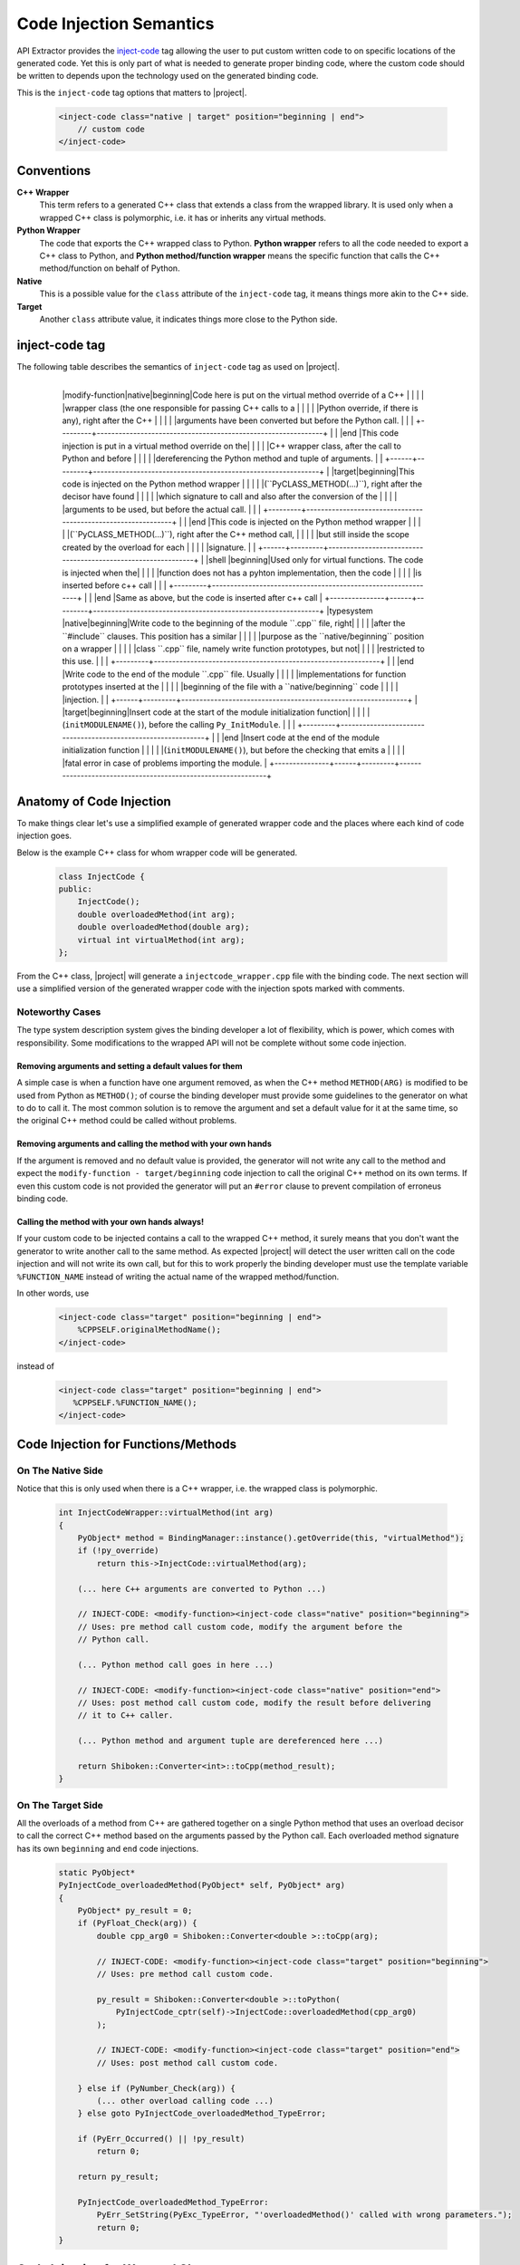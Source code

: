 ************************
Code Injection Semantics
************************

API Extractor provides the `inject-code
<http://www.pyside.org/docs/apiextractor/typesystem_manipulating_objects.html#inject-code>`_ tag
allowing the user to put custom written code to on specific locations of the generated code.
Yet this is only part of what is needed to generate proper binding code, where the custom code
should be written to depends upon the technology used on the generated binding code.

This is the ``inject-code`` tag options that matters to |project|.

    .. code-block:: xml

         <inject-code class="native | target" position="beginning | end">
             // custom code
         </inject-code>

Conventions
===========

**C++ Wrapper**
  This term refers to a generated C++ class that extends a class from the
  wrapped library. It is used only when a wrapped C++ class is polymorphic,
  i.e. it has or inherits any virtual methods.

**Python Wrapper**
  The code that exports the C++ wrapped class to Python. **Python wrapper**
  refers to all the code needed to export a C++ class to Python, and
  **Python method/function wrapper** means the specific function that calls
  the C++ method/function on behalf of Python.

**Native**
  This is a possible value for the ``class`` attribute of the ``inject-code``
  tag, it means things more akin to the C++ side.

**Target**
 Another ``class`` attribute value, it indicates things more close to the
 Python side.

inject-code tag
===============

The following table describes the semantics of ``inject-code`` tag as used on
|project|.

    +---------------+------+---------+--------------------------------------------------------------+
    |Parent Tag     |Class |Position |Meaning                                                       |
    +===============+======+=========+==============================================================+
    |value-type,    |native|beginning|Write to the beginning of a class wrapper ``.cpp`` file, right|
    |object-type    |      |         |after the ``#include`` clauses. A common use would be to write|
    |               |      |         |prototypes for custom functions whose definitions are put on a|
    |               |      |         |``native/end`` code injection.                                |
    |               |      +---------+--------------------------------------------------------------+
    |               |      |end      |Write to the end of a class wrapper ``.cpp`` file. Could be   |
    |               |      |         |used to write custom/helper functions definitions for         |
    |               |      |         |prototypes declared on ``native/beginning``.                  |
    |               +------+---------+--------------------------------------------------------------+
    |               |target|beginning|Put custom code on the beginning of the wrapper initializer   |
    |               |      |         |function (``init_CLASS(PyObject *module)``). This could be    |
    |               |      |         |used to manipulate the ``PyCLASS_Type`` structure before      |
    |               |      |         |registering it on Python.                                     |
    |               |      +---------+--------------------------------------------------------------+
    |               |      |end      |Write the given custom code at the end of the class wrapper   |
    |               |      |         |initializer function (``init_CLASS(PyObject *module)``). The  |
    |               |      |         |code here will be executed after all the wrapped class        |
    |               |      |         |components have been initialized.                             |
   +---------------+------+---------+--------------------------------------------------------------+
    |modify-function|native|beginning|Code here is put on the virtual method override of a C++      |
    |               |      |         |wrapper class (the one responsible for passing C++ calls to a |
    |               |      |         |Python override, if there is any), right after the C++        |
    |               |      |         |arguments have been converted but before the Python call.     |
    |               |      +---------+--------------------------------------------------------------+
    |               |      |end      |This code injection is put in a virtual method override on the|
    |               |      |         |C++ wrapper class, after the call to Python and before        |
    |               |      |         |dereferencing the Python method and tuple of arguments.       |
    |               +------+---------+--------------------------------------------------------------+
    |               |target|beginning|This code is injected on the Python method wrapper            |
    |               |      |         |(``PyCLASS_METHOD(...)``), right after the decisor have found |
    |               |      |         |which signature to call and also after the conversion of the  |
    |               |      |         |arguments to be used, but before the actual call.             |
    |               |      +---------+--------------------------------------------------------------+
    |               |      |end      |This code is injected on the Python method wrapper            |
    |               |      |         |(``PyCLASS_METHOD(...)``), right after the C++ method call,   |
    |               |      |         |but still inside the scope created by the overload for each   |
    |               |      |         |signature.                                                    |
    |               +------+---------+--------------------------------------------------------------+
    |               |shell |beginning|Used only for virtual functions. The code is injected when the|
    |               |      |         |function does not has a pyhton implementation, then the code  |
    |               |      |         |is inserted before c++ call                                   |
    |               |      +---------+--------------------------------------------------------------+
    |               |      |end      |Same as above, but the code is inserted after c++ call        |
    +---------------+------+---------+--------------------------------------------------------------+
    |typesystem     |native|beginning|Write code to the beginning of the module ``.cpp`` file, right|
    |               |      |         |after the ``#include`` clauses. This position has a similar   |
    |               |      |         |purpose as the ``native/beginning`` position on a wrapper     |
    |               |      |         |class ``.cpp`` file, namely write function prototypes, but not|
    |               |      |         |restricted to this use.                                       |
    |               |      +---------+--------------------------------------------------------------+
    |               |      |end      |Write code to the end of the module ``.cpp`` file. Usually    |
    |               |      |         |implementations for function prototypes inserted at the       |
    |               |      |         |beginning of the file with a ``native/beginning`` code        |
    |               |      |         |injection.                                                    |
    |               +------+---------+--------------------------------------------------------------+
    |               |target|beginning|Insert code at the start of the module initialization function|
    |               |      |         |(``initMODULENAME()``), before the calling ``Py_InitModule``. |
    |               |      +---------+--------------------------------------------------------------+
    |               |      |end      |Insert code at the end of the module initialization function  |
    |               |      |         |(``initMODULENAME()``), but before the checking that emits a  |
    |               |      |         |fatal error in case of problems importing the module.         |
    +---------------+------+---------+--------------------------------------------------------------+


Anatomy of Code Injection
=========================

To make things clear let's use a simplified example of generated wrapper code
and the places where each kind of code injection goes.

Below is the example C++ class for whom wrapper code will be generated.

    .. code-block:: c++

        class InjectCode {
        public:
            InjectCode();
            double overloadedMethod(int arg);
            double overloadedMethod(double arg);
            virtual int virtualMethod(int arg);
        };

From the C++ class, |project| will generate a ``injectcode_wrapper.cpp`` file
with the binding code. The next section will use a simplified version of the
generated wrapper code with the injection spots marked with comments.

Noteworthy Cases
----------------

The type system description system gives the binding developer a lot of
flexibility, which is power, which comes with responsibility. Some modifications
to the wrapped API will not be complete without some code injection.


Removing arguments and setting a default values for them
^^^^^^^^^^^^^^^^^^^^^^^^^^^^^^^^^^^^^^^^^^^^^^^^^^^^^^^^

A simple case is when a function have one argument removed, as when the C++
method ``METHOD(ARG)`` is modified to be used from Python as ``METHOD()``;
of course the binding developer must provide some guidelines to the generator
on what to do to call it. The most common solution is to remove the argument and
set a default value for it at the same time, so the original C++ method could be
called without problems.

Removing arguments and calling the method with your own hands
^^^^^^^^^^^^^^^^^^^^^^^^^^^^^^^^^^^^^^^^^^^^^^^^^^^^^^^^^^^^^

If the argument is removed and no default value is provided, the generator will
not write any call to the method and expect the ``modify-function - target/beginning``
code injection to call the original C++ method on its own terms. If even this
custom code is not provided the generator will put an ``#error`` clause to
prevent compilation of erroneus binding code.

Calling the method with your own hands always!
^^^^^^^^^^^^^^^^^^^^^^^^^^^^^^^^^^^^^^^^^^^^^^

If your custom code to be injected contains a call to the wrapped C++ method,
it surely means that you don't want the generator to write another call to the
same method. As expected |project| will detect the user written call on the code
injection and will not write its own call, but for this to work properly the
binding developer must use the template variable ``%FUNCTION_NAME`` instead
of writing the actual name of the wrapped method/function.

In other words, use

    .. code-block:: xml

         <inject-code class="target" position="beginning | end">
             %CPPSELF.originalMethodName();
         </inject-code>


instead of


    .. code-block:: xml

         <inject-code class="target" position="beginning | end">
            %CPPSELF.%FUNCTION_NAME();
         </inject-code>


Code Injection for Functions/Methods
====================================


.. _codeinjecting_method_native:

On The Native Side
------------------

Notice that this is only used when there is a C++ wrapper, i.e. the wrapped
class is polymorphic.

    .. code-block:: c++

        int InjectCodeWrapper::virtualMethod(int arg)
        {
            PyObject* method = BindingManager::instance().getOverride(this, "virtualMethod");
            if (!py_override)
                return this->InjectCode::virtualMethod(arg);

            (... here C++ arguments are converted to Python ...)

            // INJECT-CODE: <modify-function><inject-code class="native" position="beginning">
            // Uses: pre method call custom code, modify the argument before the
            // Python call.

            (... Python method call goes in here ...)

            // INJECT-CODE: <modify-function><inject-code class="native" position="end">
            // Uses: post method call custom code, modify the result before delivering
            // it to C++ caller.

            (... Python method and argument tuple are dereferenced here ...)

            return Shiboken::Converter<int>::toCpp(method_result);
        }


On The Target Side
------------------

All the overloads of a method from C++ are gathered together on a single Python
method that uses an overload decisor to call the correct C++ method based on the
arguments passed by the Python call. Each overloaded method signature has its
own ``beginning`` and ``end`` code injections.

    .. code-block:: c++

            static PyObject*
            PyInjectCode_overloadedMethod(PyObject* self, PyObject* arg)
            {
                PyObject* py_result = 0;
                if (PyFloat_Check(arg)) {
                    double cpp_arg0 = Shiboken::Converter<double >::toCpp(arg);

                    // INJECT-CODE: <modify-function><inject-code class="target" position="beginning">
                    // Uses: pre method call custom code.

                    py_result = Shiboken::Converter<double >::toPython(
                        PyInjectCode_cptr(self)->InjectCode::overloadedMethod(cpp_arg0)
                    );

                    // INJECT-CODE: <modify-function><inject-code class="target" position="end">
                    // Uses: post method call custom code.

                } else if (PyNumber_Check(arg)) {
                    (... other overload calling code ...)
                } else goto PyInjectCode_overloadedMethod_TypeError;

                if (PyErr_Occurred() || !py_result)
                    return 0;

                return py_result;

                PyInjectCode_overloadedMethod_TypeError:
                    PyErr_SetString(PyExc_TypeError, "'overloadedMethod()' called with wrong parameters.");
                    return 0;
            }


.. _codeinjecting_classes:

Code Injection for Wrapped Classes
==================================

.. _codeinjecting_classes_native:

On The Native Side
------------------

Those injections go in the body of the ``CLASSNAME_wrapper.cpp`` file for the
wrapped class.

    .. code-block:: c++

        // Start of ``CLASSNAME_wrapper.cpp``
        #define protected public
        // default includes
        #include <shiboken.h>
        (...)
        #include "injectcode_wrapper.h"
        using namespace Shiboken;

        // INJECT-CODE: <value/object-type><inject-code class="native" position="beginning">
        // Uses: prototype declarations

        (... C++ wrapper virtual methods, if any ...)

        (... Python wrapper code ...)

        PyAPI_FUNC(void)
        init_injectcode(PyObject *module)
        {
            (...)
        }

        (...)

        // INJECT-CODE: <value/object-type><inject-code class="native" position="end">
        // Uses: definition of functions prototyped at ``native/beginning``.

        // End of ``CLASSNAME_wrapper.cpp``


.. _codeinjecting_classes_target:

On The Target Side
------------------

Code injections to the class Python initialization function.

    .. code-block:: c++

        // Start of ``CLASSNAME_wrapper.cpp``

        (...)

        PyAPI_FUNC(void)
        init_injectcode(PyObject *module)
        {
            // INJECT-CODE: <value/object-type><inject-code class="target" position="beginning">
            // Uses: Alter something in the PyInjectCode_Type (tp_flags value for example)
            // before registering it.

            if (PyType_Ready(&PyInjectCode_Type) < 0)
                return;

            Py_INCREF(&PyInjectCode_Type);
            PyModule_AddObject(module, "InjectCode",
                ((PyObject*)&PyInjectCode_Type));

            // INJECT-CODE: <value/object-type><inject-code class="target" position="end">
            // Uses: do something right after the class is registered, like set some static
            // variable injected on this same file elsewhere.
        }

        (...)

        // End of ``CLASSNAME_wrapper.cpp``

Code Injection for Modules
==========================

The C++ libraries are wapped as Python modules, a collection of classes,
functions, enums and namespaces. |project| creates wrapper files for all of
them and also one extra ``MODULENAME_module_wrapper.cpp`` to register the whole
module. Code injection xml tags who have the ``typesystem`` tag as parent will
be put on this file.

On The Native Side
------------------

This works exactly as the class wrapper code injections :ref:`codeinjecting_classes_native`.

On The Target Side
------------------

This is very similar to class wrapper code injections :ref:`codeinjecting_classes_target`.
Notice that the inject code at ``target/end`` is inserted before the check for errors
to prevent bad custom code to pass unnoticed.

    .. code-block:: c++

        // Start of ``MODULENAME_module_wrapper.cpp``

        (...)
        initMODULENAME()
        {
            // INJECT-CODE: <typesystem><inject-code class="target" position="beginning">
            // Uses: do something before the module is created.

            PyObject* module = Py_InitModule("MODULENAME", MODULENAME_methods);

            (... initialization of wrapped classes, namespaces, functions and enums ...)

            // INJECT-CODE: <typesystem><inject-code class="target" position="end">
            // Uses: do something after the module is registered and initialized.

            if (PyErr_Occurred())
                Py_FatalError("can't initialize module sample");
        }

        (...)

        // Start of ``MODULENAME_module_wrapper.cpp``

